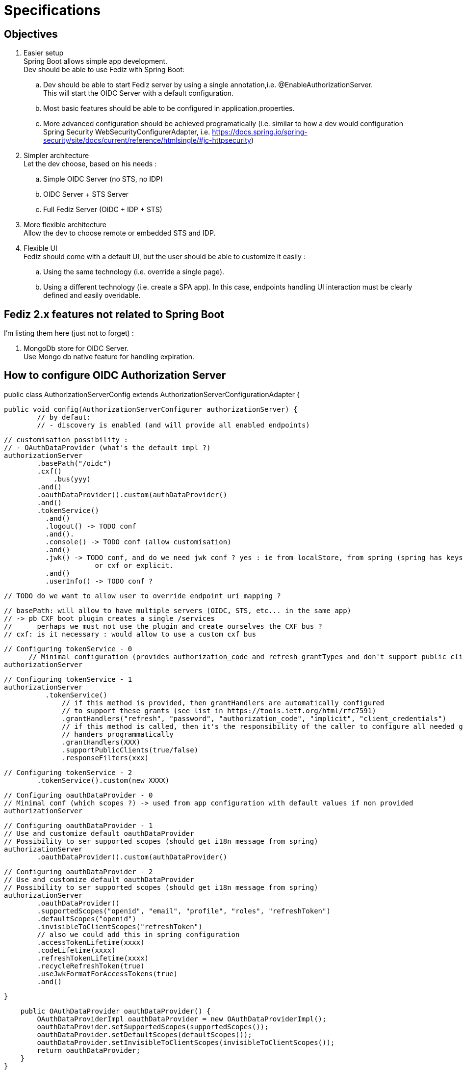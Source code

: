 = Specifications

== Objectives

 . Easier setup +
   Spring Boot allows simple app development. +
   Dev should be able to use Fediz with Spring Boot:
   .. Dev should be able to start Fediz server by
   using a single annotation,i.e. @EnableAuthorizationServer. +
   This will start the OIDC Server with a default configuration.
   .. Most basic features should be able to be configured in application.properties.
   .. More advanced configuration should be achieved programatically (i.e.
   similar to how a dev would configuration Spring Security WebSecurityConfigurerAdapter, i.e.
   https://docs.spring.io/spring-security/site/docs/current/reference/htmlsingle/#jc-httpsecurity)
 . Simpler architecture +
   Let the dev choose, based on his needs :
   .. Simple OIDC Server (no STS, no IDP)
   .. OIDC Server + STS Server
   .. Full Fediz Server (OIDC + IDP + STS)
 . More flexible architecture +
   Allow the dev to choose remote or embedded STS and IDP.
 . Flexible UI +
   Fediz should come with a default UI, but the user should be able to customize it
   easily :
   .. Using the same technology (i.e. override a single page).
   .. Using a different technology (i.e. create a SPA app). In this case, endpoints
   handling UI interaction must be clearly defined and easily overidable.


== Fediz 2.x features not related to Spring Boot

I'm listing them here (just not to forget) :

 . MongoDb store for OIDC Server. +
   Use Mongo db native feature for handling expiration.


== How to configure OIDC Authorization Server

public class AuthorizationServerConfig extends AuthorizationServerConfigurationAdapter {

	public void config(AuthorizationServerConfigurer authorizationServer) {
		// by defaut:
		// - discovery is enabled (and will provide all enabled endpoints)

		// customisation possibility :
		// - OAuthDataProvider (what's the default impl ?)
		authorizationServer
			.basePath("/oidc")
			.cxf()
			    .bus(yyy)
			.and()
			.oauthDataProvider().custom(authDataProvider()
			.and()
			.tokenService()
            .and()
            .logout() -> TODO conf
            .and().
            .console() -> TODO conf (allow customisation)
            .and()
            .jwk() -> TODO conf, and do we need jwk conf ? yes : ie from localStore, from spring (spring has keystore configuration)
                        or cxf or explicit.
            .and()
            .userInfo() -> TODO conf ?

        // TODO do we want to allow user to override endpoint uri mapping ?

        // basePath: will allow to have multiple servers (OIDC, STS, etc... in the same app)
        // -> pb CXF boot plugin creates a single /services
        //      perhaps we must not use the plugin and create ourselves the CXF bus ?
        // cxf: is it necessary : would allow to use a custom cxf bus

		// Configuring tokenService - 0
        // Minimal configuration (provides authorization_code and refresh grantTypes and don't support public clients)
		authorizationServer

		// Configuring tokenService - 1
		authorizationServer
            .tokenService()
                // if this method is provided, then grantHandlers are automatically configured
                // to support these grants (see list in https://tools.ietf.org/html/rfc7591)
                .grantHandlers("refresh", "password", "authorization_code", "implicit", "client_credentials")
                // if this method is called, then it's the responsibility of the caller to configure all needed grant
                // handers programmatically
                .grantHandlers(XXX)
                .supportPublicClients(true/false)
                .responseFilters(xxx)

		// Configuring tokenService - 2
			.tokenService().custom(new XXXX)

		// Configuring oauthDataProvider - 0
		// Minimal conf (which scopes ?) -> used from app configuration with default values if non provided
		authorizationServer

		// Configuring oauthDataProvider - 1
		// Use and customize default oauthDataProvider
		// Possibility to ser supported scopes (should get i18n message from spring)
		authorizationServer
			.oauthDataProvider().custom(authDataProvider()

		// Configuring oauthDataProvider - 2
		// Use and customize default oauthDataProvider
		// Possibility to ser supported scopes (should get i18n message from spring)
		authorizationServer
			.oauthDataProvider()
			.supportedScopes("openid", "email", "profile", "roles", "refreshToken")
			.defaultScopes("openid")
			.invisibleToClientScopes("refreshToken")
			// also we could add this in spring configuration
			.accessTokenLifetime(xxxx)
			.codeLifetime(xxxx)
			.refreshTokenLifetime(xxxx)
			.recycleRefreshToken(true)
			.useJwkFormatForAccessTokens(true)
			.and()

	}

    public OAuthDataProvider oauthDataProvider() {
        OAuthDataProviderImpl oauthDataProvider = new OAuthDataProviderImpl();
        oauthDataProvider.setSupportedScopes(supportedScopes());
        oauthDataProvider.setDefaultScopes(defaultScopes());
        oauthDataProvider.setInvisibleToClientScopes(invisibleToClientScopes());
        return oauthDataProvider;
    }
}


See HttpSecurity and AbstractConfiguredSecurityBuilder for how complex configurers work.


== Bridging OIDC Authorization Server with Spring Security

Result :

 * disable authorization/authentication access on some authorization server endpoints.
    i.e. users accessing <oidc>/idp/authorize need to be authenticated
 * OIDC user authorization endpoint should trigger authentication on a given (and unique ?) filterChain.

Questions:
 * do we need to set AuthorizationServerConfigurationAdapter in the same class as the SecurityConfiguration ? +
   a. If yes, merge both (aka extend SecurityConfiguration and add a new method ?) +
   b. If no (aka we can have a single authorizationServerConfigurationAdapter on multiple
    SecurityConfigurations (aka spring security filterChains with different authenticationManagers), then
    create a @EnableXXX annotation and add those annotations on each ServerConfigurationAdapter.

I think it's a.


== Customising the UI Layer

We need to allow devs to:
a - not require any archetype usage.
b - be flexible to allow users to change the UI and even use another UI technology (aka SPA)

For a we must bundle default UIs in fediz-boot jars.

Do we get rid of Jsp and use Spring MVC for AuthorizationService ?
